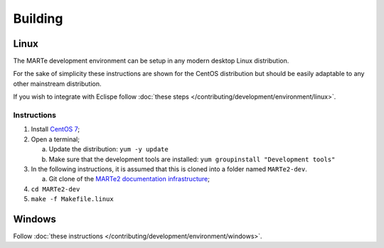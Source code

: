 .. date: 25/03/2018
   author: Andre' Neto
   copyright: Copyright 2017 F4E | European Joint Undertaking for ITER and
   the Development of Fusion Energy ('Fusion for Energy').
   Licensed under the EUPL, Version 1.1 or - as soon they will be approved
   by the European Commission - subsequent versions of the EUPL (the "Licence")
   You may not use this work except in compliance with the Licence.
   You may obtain a copy of the Licence at: http://ec.europa.eu/idabc/eupl
   warning: Unless required by applicable law or agreed to in writing, 
   software distributed under the Licence is distributed on an "AS IS"
   basis, WITHOUT WARRANTIES OR CONDITIONS OF ANY KIND, either express
   or implied. See the Licence permissions and limitations under the Licence.

Building
========

Linux
-----

The MARTe development environment can be setup in any modern desktop Linux distribution.

For the sake of simplicity these instructions are shown for the CentOS distribution but should be easily adaptable to any other mainstream distribution.

If you wish to integrate with Eclispe follow :doc:`these steps </contributing/development/environment/linux>`.

Instructions
~~~~~~~~~~~~

1. Install `CentOS 7 <http://www.centos.org/download/>`_;
2. Open a terminal;

   a. Update the distribution: ``yum -y update``
   b. Make sure that the development tools are installed: ``yum groupinstall "Development tools"``

3. In the following instructions, it is assumed that this is cloned into a folder named ``MARTe2-dev``.
   
   a. Git clone of the `MARTe2 documentation infrastructure <https://vcis-gitlab.f4e.europa.eu/aneto/MARTe2-doc.git>`_;

4. ``cd MARTe2-dev``
5. ``make -f Makefile.linux``


Windows
-------

Follow :doc:`these instructions </contributing/development/environment/windows>`.


